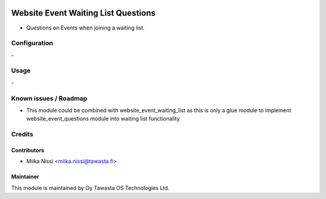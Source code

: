 .. image:: https://img.shields.io/badge/licence-AGPL--3-blue.svg
   :target: http://www.gnu.org/licenses/agpl-3.0-standalone.html
   :alt: License: AGPL-3

====================================
Website Event Waiting List Questions
====================================
* Questions on Events when joining a waiting list.

Configuration
=============
\-

Usage
=====
\-

Known issues / Roadmap
======================
* This module could be combined with website_event_waiting_list as this is only a glue 
  module to implement website_event_questions module into waiting list functionality

Credits
=======

Contributors
------------

* Miika Nissi <miika.nissi@tawasta.fi>

Maintainer
----------

.. image:: http://tawasta.fi/templates/tawastrap/images/logo.png
   :alt: Oy Tawasta OS Technologies Ltd.
   :target: http://tawasta.fi/

This module is maintained by Oy Tawasta OS Technologies Ltd.
